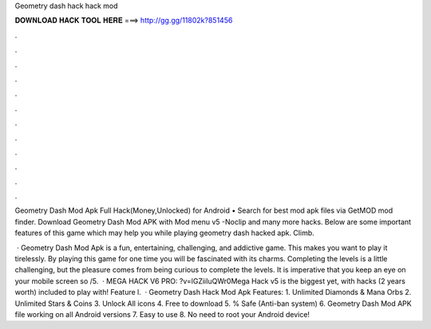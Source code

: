 Geometry dash hack hack mod



𝐃𝐎𝐖𝐍𝐋𝐎𝐀𝐃 𝐇𝐀𝐂𝐊 𝐓𝐎𝐎𝐋 𝐇𝐄𝐑𝐄 ===> http://gg.gg/11802k?851456



.



.



.



.



.



.



.



.



.



.



.



.

Geometry Dash Mod Apk Full Hack(Money,Unlocked) for Android • Search for best mod apk files via GetMOD mod finder. Download Geometry Dash Mod APK with Mod menu v5 -Noclip and many more hacks. Below are some important features of this game which may help you while playing geometry dash hacked apk. Climb.

 · Geometry Dash Mod Apk is a fun, entertaining, challenging, and addictive game. This makes you want to play it tirelessly. By playing this game for one time you will be fascinated with its charms. Completing the levels is a little challenging, but the pleasure comes from being curious to complete the levels. It is imperative that you keep an eye on your mobile screen so /5.  · MEGA HACK V6 PRO: ?v=lGZiiIuQWr0Mega Hack v5 is the biggest yet, with hacks (2 years worth) included to play with! Feature l.  · Geometry Dash Hack Mod Apk Features: 1. Unlimited Diamonds & Mana Orbs 2. Unlimited Stars & Coins 3. Unlock All icons 4. Free to download 5. % Safe (Anti-ban system) 6. Geometry Dash Mod APK file working on all Android versions 7. Easy to use 8. No need to root your Android device!
